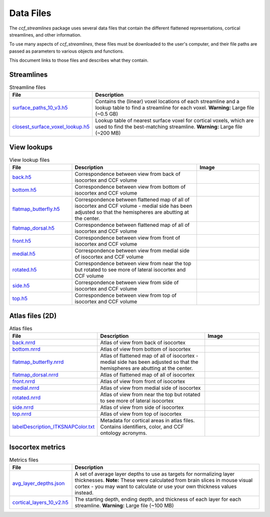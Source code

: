 Data Files
==========

The `ccf_streamlines` package uses several data files that contain the different flattened
representations, cortical streamlines, and other information.

To use many aspects of `ccf_streamlines`, these files must be downloaded to the user's computer,
and their file paths are passed as parameters to various objects and functions.

This document links to those files and describes what they contain.


Streamlines
-----------

.. list-table:: Streamline files
    :widths: 25 75
    :header-rows: 1

    * - File
      - Description
    * - `surface_paths_10_v3.h5 <https://download.alleninstitute.org/informatics-archive/current-release/mouse_ccf/cortical_coordinates/ccf_2017/ccf_streamlines_assets/streamlines/surface_paths_10_v3.h5>`_
      - Contains the (linear) voxel locations of each streamline and a lookup table to find a streamline for each voxel. **Warning:** Large file (~0.5 GB)
    * - `closest_surface_voxel_lookup.h5 <https://download.alleninstitute.org/informatics-archive/current-release/mouse_ccf/cortical_coordinates/ccf_2017/ccf_streamlines_assets/streamlines/surface_paths_10_v3.h5>`_
      - Lookup table of nearest surface voxel for cortical voxels, which are used to find the best-matching streamline. **Warning:** Large file (~200 MB)


View lookups
------------

.. list-table:: View lookup files
    :widths: 25 50 25
    :header-rows: 1

    * - File
      - Description
      - Image
    * - `back.h5 <https://download.alleninstitute.org/informatics-archive/current-release/mouse_ccf/cortical_coordinates/ccf_2017/ccf_streamlines_assets/view_lookup/back.h5>`_
      - Correspondence between view from back of isocortex and CCF volume
      - .. image:: /images/back_template.png
           :width: 400
    * - `bottom.h5 <https://download.alleninstitute.org/informatics-archive/current-release/mouse_ccf/cortical_coordinates/ccf_2017/ccf_streamlines_assets/view_lookup/bottom.h5>`_
      - Correspondence between view from bottom of isocortex and CCF volume
      - .. image:: /images/bottom_template.png
           :width: 400
    * - `flatmap_butterfly.h5 <https://download.alleninstitute.org/informatics-archive/current-release/mouse_ccf/cortical_coordinates/ccf_2017/ccf_streamlines_assets/view_lookup/flatmap_butterfly.h5>`_
      - Correspondence between flattened map of all of isocortex and CCF volume - medial side has been adjusted so that the hemispheres are abutting at the center.
      - .. image:: /images/flatmap_butterfly_template.png
           :width: 400
    * - `flatmap_dorsal.h5 <https://download.alleninstitute.org/informatics-archive/current-release/mouse_ccf/cortical_coordinates/ccf_2017/ccf_streamlines_assets/view_lookup/flatmap_dorsal.h5>`_
      - Correspondence between flattened map of all of isocortex and CCF volume
      - .. image:: /images/flatmap_dorsal_template.png
           :width: 400
    * - `front.h5 <https://download.alleninstitute.org/informatics-archive/current-release/mouse_ccf/cortical_coordinates/ccf_2017/ccf_streamlines_assets/view_lookup/front.h5>`_
      - Correspondence between view from front of isocortex and CCF volume
      - .. image:: /images/front_template.png
           :width: 400
    * - `medial.h5 <https://download.alleninstitute.org/informatics-archive/current-release/mouse_ccf/cortical_coordinates/ccf_2017/ccf_streamlines_assets/view_lookup/medial.h5>`_
      - Correspondence between view from medial side of isocortex and CCF volume
      - .. image:: /images/medial_template.png
           :width: 400
    * - `rotated.h5 <https://download.alleninstitute.org/informatics-archive/current-release/mouse_ccf/cortical_coordinates/ccf_2017/ccf_streamlines_assets/view_lookup/rotated.h5>`_
      - Correspondence between view from near the top but rotated to see more of lateral isocortex and CCF volume
      - .. image:: /images/rotated_template.png
           :width: 400
    * - `side.h5 <https://download.alleninstitute.org/informatics-archive/current-release/mouse_ccf/cortical_coordinates/ccf_2017/ccf_streamlines_assets/view_lookup/side.h5>`_
      - Correspondence between view from side of isocortex and CCF volume
      - .. image:: /images/side_template.png
           :width: 400
    * - `top.h5 <https://download.alleninstitute.org/informatics-archive/current-release/mouse_ccf/cortical_coordinates/ccf_2017/ccf_streamlines_assets/view_lookup/top.h5>`_
      - Correspondence between view from top of isocortex and CCF volume
      - .. image:: /images/top_template.png
           :width: 400


Atlas files (2D)
----------------

.. list-table:: Atlas files
    :widths: 25 50 25
    :header-rows: 1

    * - File
      - Description
      - Image
    * - `back.nrrd <https://download.alleninstitute.org/informatics-archive/current-release/mouse_ccf/cortical_coordinates/ccf_2017/ccf_streamlines_assets/master_updated/back.nrrd>`_
      - Atlas of view from back of isocortex
      - .. image:: /images/back_atlas.png
           :width: 400
    * - `bottom.nrrd <https://download.alleninstitute.org/informatics-archive/current-release/mouse_ccf/cortical_coordinates/ccf_2017/ccf_streamlines_assets/master_updated/bottom.nrrd>`_
      - Atlas of view from bottom of isocortex
      - .. image:: /images/bottom_atlas.png
           :width: 400
    * - `flatmap_butterfly.nrrd <https://download.alleninstitute.org/informatics-archive/current-release/mouse_ccf/cortical_coordinates/ccf_2017/ccf_streamlines_assets/master_updated/flatmap_butterfly.nrrd>`_
      - Atlas of flattened map of all of isocortex - medial side has been adjusted so that the hemispheres are abutting at the center.
      - .. image:: /images/flatmap_butterfly_atlas.png
           :width: 400
    * - `flatmap_dorsal.nrrd <https://download.alleninstitute.org/informatics-archive/current-release/mouse_ccf/cortical_coordinates/ccf_2017/ccf_streamlines_assets/master_updated/flatmap_dorsal.nrrd>`_
      - Atlas of flattened map of all of isocortex
      - .. image:: /images/flatmap_dorsal_atlas.png
           :width: 400
    * - `front.nrrd <https://download.alleninstitute.org/informatics-archive/current-release/mouse_ccf/cortical_coordinates/ccf_2017/ccf_streamlines_assets/master_updated/front.nrrd>`_
      - Atlas of view from front of isocortex
      - .. image:: /images/front_atlas.png
           :width: 400
    * - `medial.nrrd <https://download.alleninstitute.org/informatics-archive/current-release/mouse_ccf/cortical_coordinates/ccf_2017/ccf_streamlines_assets/master_updated/medial.nrrd>`_
      - Atlas of view from medial side of isocortex
      - .. image:: /images/medial_atlas.png
           :width: 400
    * - `rotated.nrrd <https://download.alleninstitute.org/informatics-archive/current-release/mouse_ccf/cortical_coordinates/ccf_2017/ccf_streamlines_assets/master_updated/rotated.nrrd>`_
      - Atlas of view from near the top but rotated to see more of lateral isocortex
      - .. image:: /images/rotated_atlas.png
           :width: 400
    * - `side.nrrd <https://download.alleninstitute.org/informatics-archive/current-release/mouse_ccf/cortical_coordinates/ccf_2017/ccf_streamlines_assets/master_updated/side.nrrd>`_
      - Atlas of view from side of isocortex
      - .. image:: /images/side_atlas.png
           :width: 400
    * - `top.nrrd <https://download.alleninstitute.org/informatics-archive/current-release/mouse_ccf/cortical_coordinates/ccf_2017/ccf_streamlines_assets/master_updated/top.nrrd>`_
      - Atlas of view from top of isocortex
      - .. image:: /images/top_atlas.png
           :width: 400
    * - `labelDescription_ITKSNAPColor.txt <https://download.alleninstitute.org/informatics-archive/current-release/mouse_ccf/cortical_coordinates/ccf_2017/ccf_streamlines_assets/master_updated/labelDescription_ITKSNAPColor.txt>`_
      - Metadata for cortical areas in atlas files. Contains identifiers, color, and CCF ontology acronyms.
      -

Isocortex metrics
-----------------

.. list-table:: Metrics files
    :widths: 25 75
    :header-rows: 1

    * - File
      - Description
    * - `avg_layer_depths.json <https://download.alleninstitute.org/informatics-archive/current-release/mouse_ccf/cortical_coordinates/ccf_2017/ccf_streamlines_assets/cortical_metrics/avg_layer_depths.json>`_
      - A set of average layer depths to use as targets for normalizing layer thicknesses. **Note:** These were calculated from brain slices in mouse visual cortex - you may want to calculate or use your own thickness values instead.
    * - `cortical_layers_10_v2.h5 <https://download.alleninstitute.org/informatics-archive/current-release/mouse_ccf/cortical_coordinates/ccf_2017/ccf_streamlines_assets/cortical_metrics/cortical_layers_10_v2.h5>`_
      - The starting depth, ending depth, and thickness of each layer for each streamline. **Warning:** Large file (~100 MB)
